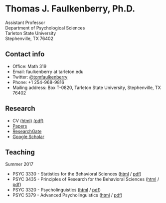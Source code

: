 #+TITLE:
#+AUTHOR:
#+OPTIONS: toc:nil num:nil
#+HTML_HEAD: <link rel="stylesheet" type="text/css" href="bjm.css" />

* Thomas J. Faulkenberry, Ph.D.

Assistant Professor\\
Department of Psychological Sciences\\
Tarleton State University\\
Stephenville, TX  76402\\

#+HTML: <img src="photo.jpg" />

** Contact info
- Office: Math 319
- Email: faulkenberry at tarleton.edu
- Twitter: [[http://twitter.com/tomfaulkenberry][@tomfaulkenberry]]
- Phone: +1 254-968-9816
- Mailing address: Box T-0820, Tarleton State University, Stephenville, TX  76402

** Research
- CV [[file:research/vita.html][(html)]] [[file:research/vita.pdf][(pdf)]]
- [[file:research/papers.html][Papers]]
- [[https://www.researchgate.net/profile/Thomas_Faulkenberry][ResearchGate]]
- [[https://scholar.google.com/citations?user=Xa-siFAAAAAJ&hl=en&oi=ao][Google Scholar]]
  
** Teaching
Summer 2017
- PSYC 3330 - Statistics for the Behavioral Sciences ([[https://rawgit.com/tomfaulkenberry/courses/master/summer2017/psyc3330/psyc3330-summer2017.html][html]] / [[https://rawgit.com/tomfaulkenberry/courses/master/summer2017/psyc3330/psyc3330-summer2017.pdf][pdf]])
- PSYC 3435 - Principles of Research for the Behavioral Sciences ([[https://rawgit.com/tomfaulkenberry/courses/master/summer2017/psyc3435/psyc3435-summer2017.html][html]] / [[https://rawgit.com/tomfaulkenberry/courses/master/summer2017/psyc3435/psyc3435-summer2017.pdf][pdf]])
- PSYC 3320 - Psycholinguistics ([[https://rawgit.com/tomfaulkenberry/courses/master/summer2017/psyc3320/psyc3320-summer2017.html][html]] / [[https://rawgit.com/tomfaulkenberry/courses/master/summer2017/psyc3320/psyc3320-summer2017.pdf][pdf]])
- PSYC 5379 - Advanced Psycholinguistics ([[https://rawgit.com/tomfaulkenberry/courses/master/summer2017/psyc5379/psyc5379-summer2017.html][html]] / [[https://rawgit.com/tomfaulkenberry/courses/master/summer2017/psyc5379/psyc5379-summer2017.pdf][pdf]])


#+HTML: <br><br><br><br>
